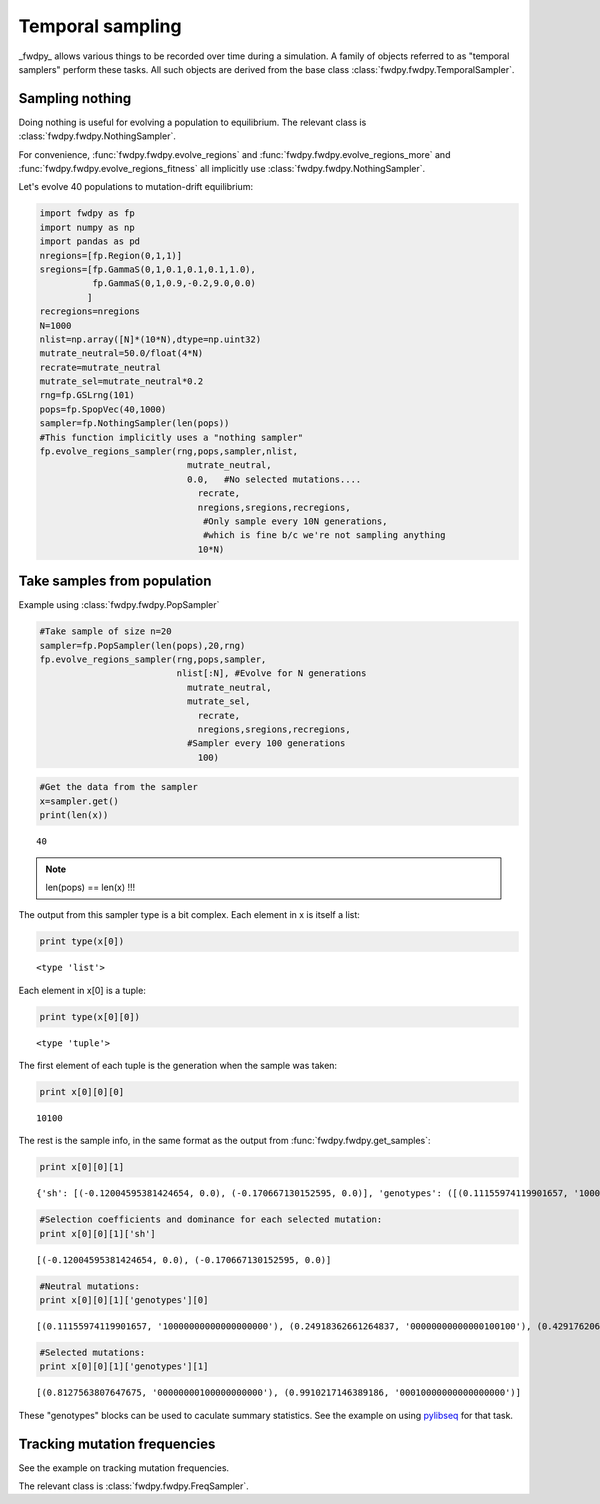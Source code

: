 
Temporal sampling
=================

_fwdpy_ allows various things to be recorded over time during a simulation.  A family of objects referred to as "temporal samplers" perform these tasks.  All such objects are derived from the base class :class:`fwdpy.fwdpy.TemporalSampler`.

Sampling nothing
----------------

Doing nothing is useful for evolving a population to equilibrium.  The relevant class is :class:`fwdpy.fwdpy.NothingSampler`.

For convenience, :func:`fwdpy.fwdpy.evolve_regions` and :func:`fwdpy.fwdpy.evolve_regions_more` and :func:`fwdpy.fwdpy.evolve_regions_fitness` all implicitly use :class:`fwdpy.fwdpy.NothingSampler`.

Let's evolve 40 populations to mutation-drift equilibrium:

.. code:: python

    import fwdpy as fp
    import numpy as np
    import pandas as pd
    nregions=[fp.Region(0,1,1)]
    sregions=[fp.GammaS(0,1,0.1,0.1,0.1,1.0),
              fp.GammaS(0,1,0.9,-0.2,9.0,0.0)
             ]
    recregions=nregions
    N=1000
    nlist=np.array([N]*(10*N),dtype=np.uint32)
    mutrate_neutral=50.0/float(4*N)
    recrate=mutrate_neutral
    mutrate_sel=mutrate_neutral*0.2
    rng=fp.GSLrng(101)
    pops=fp.SpopVec(40,1000)
    sampler=fp.NothingSampler(len(pops))
    #This function implicitly uses a "nothing sampler"
    fp.evolve_regions_sampler(rng,pops,sampler,nlist,
                                mutrate_neutral,
                                0.0,   #No selected mutations....
                                  recrate,
                                  nregions,sregions,recregions,
                                   #Only sample every 10N generations,
                                   #which is fine b/c we're not sampling anything
                                  10*N)

Take samples from population
----------------------------

Example using :class:`fwdpy.fwdpy.PopSampler`

.. code:: python

    #Take sample of size n=20
    sampler=fp.PopSampler(len(pops),20,rng)
    fp.evolve_regions_sampler(rng,pops,sampler,
                              nlist[:N], #Evolve for N generations
                                mutrate_neutral,
                                mutrate_sel,   
                                  recrate,
                                  nregions,sregions,recregions,
                                #Sampler every 100 generations
                                  100)

.. code:: python

    #Get the data from the sampler
    x=sampler.get()
    print(len(x))


.. parsed-literal::

    40


.. note:: len(pops) == len(x) !!!

The output from this sampler type is a bit complex. Each element in x is
itself a list:

.. code:: python

    print type(x[0])


.. parsed-literal::

    <type 'list'>


Each element in x[0] is a tuple:

.. code:: python

    print type(x[0][0])


.. parsed-literal::

    <type 'tuple'>


The first element of each tuple is the generation when the sample was
taken:

.. code:: python

    print x[0][0][0]


.. parsed-literal::

    10100


The rest is the sample info, in the same format as the output from :func:`fwdpy.fwdpy.get_samples`:

.. code:: python

    print x[0][0][1]


.. parsed-literal::

    {'sh': [(-0.12004595381424654, 0.0), (-0.170667130152595, 0.0)], 'genotypes': ([(0.11155974119901657, '10000000000000000000'), (0.24918362661264837, '00000000000000100100'), (0.42917620693333447, '00100000000000000000'), (0.519921897444874, '00000000000000010000'), (0.5717735027428716, '01000000000000000000'), (0.6115675517357886, '00000100000000000000'), (0.6820425151381642, '00100000000000000000'), (0.7076556014362723, '00000000000100000000'), (0.7335569099523127, '00100000000000000000'), (0.7683701689820737, '00100000000000000000'), (0.778331029927358, '00000000010000000000'), (0.7873499824199826, '00000000000001000000'), (0.9194794276263565, '00010000000000000000'), (0.9491714215837419, '00000000000000010000')], [(0.8127563807647675, '00000000100000000000'), (0.9910217146389186, '00010000000000000000')])}


.. code:: python

    #Selection coefficients and dominance for each selected mutation:
    print x[0][0][1]['sh']


.. parsed-literal::

    [(-0.12004595381424654, 0.0), (-0.170667130152595, 0.0)]


.. code:: python

    #Neutral mutations:
    print x[0][0][1]['genotypes'][0]


.. parsed-literal::

    [(0.11155974119901657, '10000000000000000000'), (0.24918362661264837, '00000000000000100100'), (0.42917620693333447, '00100000000000000000'), (0.519921897444874, '00000000000000010000'), (0.5717735027428716, '01000000000000000000'), (0.6115675517357886, '00000100000000000000'), (0.6820425151381642, '00100000000000000000'), (0.7076556014362723, '00000000000100000000'), (0.7335569099523127, '00100000000000000000'), (0.7683701689820737, '00100000000000000000'), (0.778331029927358, '00000000010000000000'), (0.7873499824199826, '00000000000001000000'), (0.9194794276263565, '00010000000000000000'), (0.9491714215837419, '00000000000000010000')]


.. code:: python

    #Selected mutations:
    print x[0][0][1]['genotypes'][1]


.. parsed-literal::

    [(0.8127563807647675, '00000000100000000000'), (0.9910217146389186, '00010000000000000000')]


These "genotypes" blocks can be used to caculate summary statistics. See
the example on using `pylibseq <http://molpopgen.github.io/pylibseq/>`__
for that task.

Tracking mutation frequencies
-----------------------------

See the example on tracking mutation frequencies.

The relevant class is :class:`fwdpy.fwdpy.FreqSampler`.

